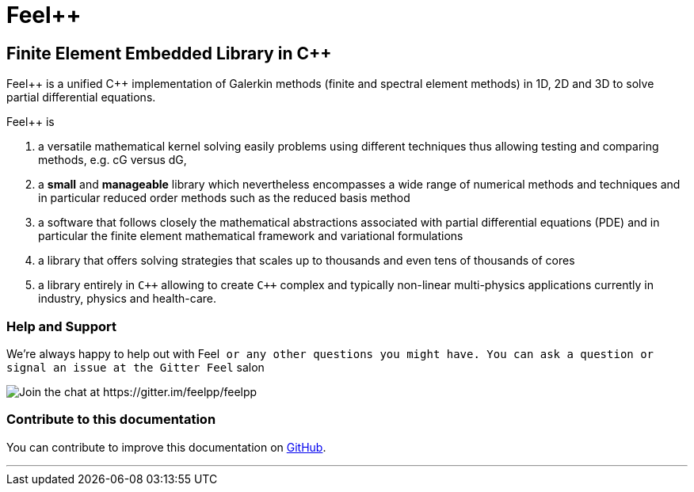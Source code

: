Feel++
======

Finite Element Embedded Library in C++
--------------------------------------



Feel\++ is a unified C++ implementation of Galerkin methods (finite and
spectral element methods) in 1D, 2D and 3D to solve partial
differential equations.

Feel++ is

 . a versatile mathematical kernel solving easily problems using
   different techniques thus allowing testing and comparing methods,
   e.g. cG versus dG,
   
 . a *small* and *manageable* library which nevertheless encompasses a
   wide range of numerical methods and techniques and in particular
   reduced order methods such as the reduced basis method
   
 . a software that follows closely the mathematical abstractions
   associated with partial differential equations (PDE) and in
   particular the finite element mathematical framework and
   variational formulations
   
 . a library that offers solving strategies that scales up to
   thousands and even tens of thousands of cores
   
 . a library entirely in `C++` allowing to create `C++` complex
   and typically non-linear multi-physics applications currently in
   industry, physics and health-care.

### Help and Support

We're always happy to help out with Feel++ or any other questions you
might have. You can ask a question or signal an issue at the Gitter
Feel++ salon

image::https://gitter.im/feelpp/feelpp?utm_source=badge&utm_medium=badge&utm_campaign=pr-badge&utm_content=badge[Join the chat at https://gitter.im/feelpp/feelpp]



### Contribute to this documentation

You can contribute to improve this documentation on
https://github.com/feelpp/feelpp-book[GitHub].

---



